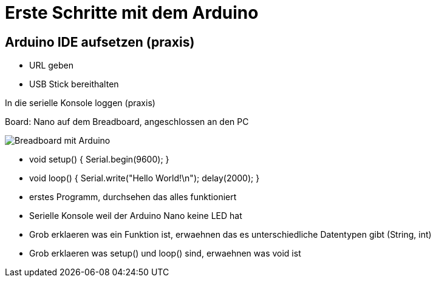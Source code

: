 = Erste Schritte mit dem Arduino

== Arduino IDE aufsetzen (praxis)

 - URL geben
 - USB Stick bereithalten

In die serielle Konsole loggen (praxis)

Board: Nano auf dem Breadboard, angeschlossen an den PC

image::/img/einsames-breadboard_bb.png[Breadboard mit Arduino]

 - void setup() { Serial.begin(9600); }
 - void loop() { Serial.write("Hello World!\n"); delay(2000); }
 - erstes Programm, durchsehen das alles funktioniert
 - Serielle Konsole weil der Arduino Nano keine LED hat
 - Grob erklaeren was ein Funktion ist, erwaehnen das es unterschiedliche Datentypen gibt (String, int)
 - Grob erklaeren was setup() und loop() sind, erwaehnen was void ist
